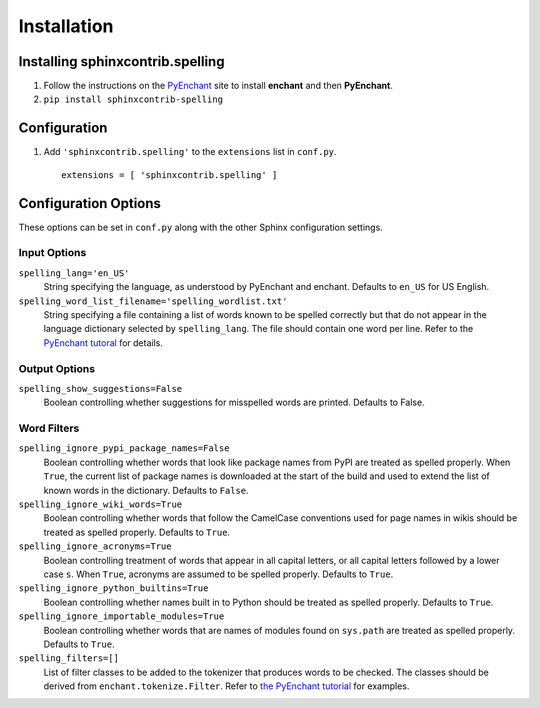 .. spelling::

   wikis

==============
 Installation
==============

Installing sphinxcontrib.spelling
=================================

1. Follow the instructions on the PyEnchant_ site to install
   **enchant** and then **PyEnchant**.
2. ``pip install sphinxcontrib-spelling``

Configuration
=============

1. Add ``'sphinxcontrib.spelling'`` to the ``extensions`` list in ``conf.py``.

  ::

    extensions = [ 'sphinxcontrib.spelling' ]

.. _install-options:

Configuration Options
=====================

These options can be set in ``conf.py`` along with the other Sphinx
configuration settings.

Input Options
-------------

``spelling_lang='en_US'``
  String specifying the language, as understood by PyEnchant and
  enchant.  Defaults to ``en_US`` for US English.
``spelling_word_list_filename='spelling_wordlist.txt'``
  String specifying a file containing a list of words known to be
  spelled correctly but that do not appear in the language dictionary
  selected by ``spelling_lang``.  The file should contain one word per
  line.  Refer to the `PyEnchant tutoral
  <http://www.rfk.id.au/software/pyenchant/tutorial.html>`_ for
  details.

Output Options
--------------

``spelling_show_suggestions=False``
  Boolean controlling whether suggestions for misspelled words are
  printed.  Defaults to False.

Word Filters
------------

``spelling_ignore_pypi_package_names=False``
  Boolean controlling whether words that look like package names from
  PyPI are treated as spelled properly. When ``True``, the current
  list of package names is downloaded at the start of the build and
  used to extend the list of known words in the dictionary. Defaults
  to ``False``.
``spelling_ignore_wiki_words=True``
  Boolean controlling whether words that follow the CamelCase
  conventions used for page names in wikis should be treated as
  spelled properly. Defaults to ``True``.
``spelling_ignore_acronyms=True``
  Boolean controlling treatment of words that appear in all capital
  letters, or all capital letters followed by a lower case ``s``. When
  ``True``, acronyms are assumed to be spelled properly. Defaults to
  ``True``.
``spelling_ignore_python_builtins=True``
  Boolean controlling whether names built in to Python should be
  treated as spelled properly. Defaults to ``True``.
``spelling_ignore_importable_modules=True``
  Boolean controlling whether words that are names of modules found on
  ``sys.path`` are treated as spelled properly. Defaults to ``True``.
``spelling_filters=[]``
  List of filter classes to be added to the tokenizer that produces
  words to be checked. The classes should be derived from
  ``enchant.tokenize.Filter``. Refer to `the PyEnchant tutorial
  <http://www.rfk.id.au/software/pyenchant/tutorial.html#basics>`__
  for examples.

.. _PyEnchant: http://www.rfk.id.au/software/pyenchant/
